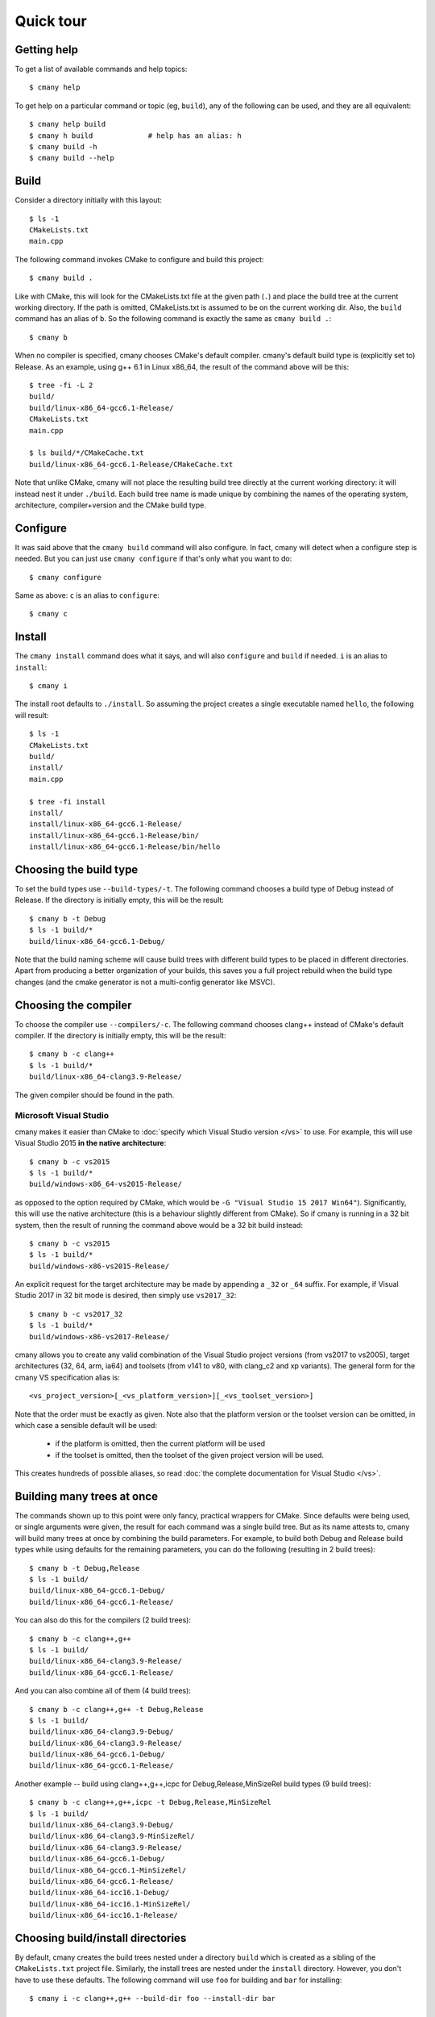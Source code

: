 Quick tour
==========


Getting help
------------

To get a list of available commands and help topics::

    $ cmany help

To get help on a particular command or topic (eg, ``build``), any
of the following can be used, and they are all equivalent::

    $ cmany help build
    $ cmany h build             # help has an alias: h 
    $ cmany build -h
    $ cmany build --help


Build
-----

Consider a directory initially with this layout::

    $ ls -1
    CMakeLists.txt
    main.cpp

The following command invokes CMake to configure and build this project::

    $ cmany build .

Like with CMake, this will look for the CMakeLists.txt file at the given path
(``.``) and place the build tree at the current working directory. If the
path is omitted, CMakeLists.txt is assumed to be on the current working dir.
Also, the ``build`` command has an alias of ``b``. So the following command is
exactly the same as ``cmany build .``::

    $ cmany b

When no compiler is specified, cmany chooses CMake's default
compiler. cmany's default build type is (explicitly set to) Release. As an
example, using g++ 6.1 in Linux x86_64, the result of the command above will
be this::

    $ tree -fi -L 2
    build/
    build/linux-x86_64-gcc6.1-Release/
    CMakeLists.txt
    main.cpp

    $ ls build/*/CMakeCache.txt
    build/linux-x86_64-gcc6.1-Release/CMakeCache.txt

Note that unlike CMake, cmany will not place the resulting build tree
directly at the current working directory: it will instead nest it under
``./build``. Each build tree name is made unique by combining the names of
the operating system, architecture, compiler+version and the CMake build
type.


Configure
---------

It was said above that the ``cmany build`` command will also configure. In
fact, cmany will detect when a configure step is needed. But you can just use
``cmany configure`` if that's only what you want to do::

    $ cmany configure

Same as above: ``c`` is an alias to ``configure``::

    $ cmany c


Install
-------

The ``cmany install`` command does what it says, and will also ``configure``
and ``build`` if needed. ``i`` is an alias to ``install``::

    $ cmany i

The install root defaults to ``./install``. So assuming the project creates
a single executable named ``hello``, the following will result::

    $ ls -1
    CMakeLists.txt
    build/
    install/
    main.cpp

    $ tree -fi install
    install/
    install/linux-x86_64-gcc6.1-Release/
    install/linux-x86_64-gcc6.1-Release/bin/
    install/linux-x86_64-gcc6.1-Release/bin/hello


Choosing the build type
-----------------------

To set the build types use ``--build-types/-t``. The following command
chooses a build type of Debug instead of Release. If the directory is
initially empty, this will be the result::

    $ cmany b -t Debug
    $ ls -1 build/*
    build/linux-x86_64-gcc6.1-Debug/

Note that the build naming scheme will cause build trees with different build
types to be placed in different directories. Apart from producing a better
organization of your builds, this saves you a full project rebuild when the
build type changes (and the cmake generator is not a multi-config generator
like MSVC).


Choosing the compiler
---------------------

To choose the compiler use ``--compilers/-c``. The following command
chooses clang++ instead of CMake's default compiler. If the directory is
initially empty, this will be the result::

    $ cmany b -c clang++
    $ ls -1 build/*
    build/linux-x86_64-clang3.9-Release/

The given compiler should be found in the path.

Microsoft Visual Studio
^^^^^^^^^^^^^^^^^^^^^^^
cmany makes it easier than CMake to :doc:`specify which Visual Studio
version </vs>` to use. For example, this will use Visual Studio 2015 **in the
native architecture**::

    $ cmany b -c vs2015
    $ ls -1 build/*
    build/windows-x86_64-vs2015-Release/

as opposed to the option required by CMake, which would be ``-G "Visual
Studio 15 2017 Win64"``). Significantly, this will use the native
architecture (this is a behaviour slightly different from CMake). So if cmany
is running in a 32 bit system, then the result of running the command above
would be a 32 bit build instead::

    $ cmany b -c vs2015
    $ ls -1 build/*
    build/windows-x86-vs2015-Release/

An explicit request for the target architecture may be made by appending a
``_32`` or ``_64`` suffix. For example, if Visual Studio 2017 in 32 bit mode
is desired, then simply use ``vs2017_32``::

    $ cmany b -c vs2017_32
    $ ls -1 build/*
    build/windows-x86-vs2017-Release/

cmany allows you to create any valid combination of the Visual Studio project
versions (from vs2017 to vs2005), target architectures (32, 64, arm, ia64)
and toolsets (from v141 to v80, with clang_c2 and xp variants). The general
form for the cmany VS specification alias is::

    <vs_project_version>[_<vs_platform_version>][_<vs_toolset_version>]

Note that the order must be exactly as given. Note also that the platform
version or the toolset version can be omitted, in which case a sensible
default will be used:

   * if the platform is omitted, then the current platform will be used
   * if the toolset is omitted, then the toolset of the given project version
     will be used.

This creates hundreds of possible aliases, so read :doc:`the complete
documentation for Visual Studio </vs>`.


Building many trees at once
---------------------------

The commands shown up to this point were only fancy, practical wrappers for
CMake. Since defaults were being used, or single arguments were given, the
result for each command was a single build tree. But as its name attests to,
cmany will build many trees at once by combining the build parameters. For
example, to build both Debug and Release build types while using defaults for
the remaining parameters, you can do the following (resulting in 2 build
trees)::

    $ cmany b -t Debug,Release
    $ ls -1 build/
    build/linux-x86_64-gcc6.1-Debug/
    build/linux-x86_64-gcc6.1-Release/

You can also do this for the compilers (2 build trees)::

    $ cmany b -c clang++,g++
    $ ls -1 build/
    build/linux-x86_64-clang3.9-Release/
    build/linux-x86_64-gcc6.1-Release/

And you can also combine all of them (4 build trees)::

    $ cmany b -c clang++,g++ -t Debug,Release
    $ ls -1 build/
    build/linux-x86_64-clang3.9-Debug/
    build/linux-x86_64-clang3.9-Release/
    build/linux-x86_64-gcc6.1-Debug/
    build/linux-x86_64-gcc6.1-Release/

Another example -- build using clang++,g++,icpc for Debug,Release,MinSizeRel build types
(9 build trees)::

    $ cmany b -c clang++,g++,icpc -t Debug,Release,MinSizeRel
    $ ls -1 build/
    build/linux-x86_64-clang3.9-Debug/
    build/linux-x86_64-clang3.9-MinSizeRel/
    build/linux-x86_64-clang3.9-Release/
    build/linux-x86_64-gcc6.1-Debug/
    build/linux-x86_64-gcc6.1-MinSizeRel/
    build/linux-x86_64-gcc6.1-Release/
    build/linux-x86_64-icc16.1-Debug/
    build/linux-x86_64-icc16.1-MinSizeRel/
    build/linux-x86_64-icc16.1-Release/


Choosing build/install directories
----------------------------------

By default, cmany creates the build trees nested under a directory ``build``
which is created as a sibling of the ``CMakeLists.txt`` project file. Similarly,
the install trees are nested under the ``install`` directory. However, you
don't have to use these defaults. The following command will use ``foo`` for
building and ``bar`` for installing::

    $ cmany i -c clang++,g++ --build-dir foo --install-dir bar

    $ ls -1 foo/ bar/
    bar/linux-x86_64-clang3.9-Release/
    bar/linux-x86_64-gcc6.1-Release/
    bar/linux-x86_64-icc16.1-Release/
    foo/linux-x86_64-clang3.9-Release/
    foo/linux-x86_64-gcc6.1-Release/
    foo/linux-x86_64-icc16.1-Release/

Note that ``foo`` and ``bar`` will still be placed under the current working
directory.


Using flags/defines/cache vars
------------------------------

(:doc:`Full docs for flags here </flags>`).

You can set cmake cache variables using ``--vars/-V``. For example, the
following command will be the same as if ``cmake -DCMAKE_VERBOSE_MAKEFILES=1
-DPROJECT_SOME_DEFINE=SOME_DEFINE= .`` followed by ``cmake --build`` was
used::

    $ cmany b -V CMAKE_VERBOSE_MAKEFILES=1,PROJECT_SOME_DEFINE=SOME_DEFINE=

To add preprocessor macros, use the option ``--defines/-D``::

    $ cmany b -D MY_MACRO=1,FOO=bar,SOME_DEFINE

The command above has the same meaning as if ``cmake -D
CMAKE_CXX_FLAGS="-DMY_MACRO=1 -DFOO=bar -DSOME_DEFINE"`` followed by ``cmake
--build`` was used.

To add C++ compiler flags, use the command line option
``--cxxflags/-X``. To prevent these flags being interpreted as cmany
command options, use quotes or single quotes::

    $ cmany b -X "--Wall","-O3"      # add -Wall -O3 to all builds

To add C compiler flags, use the option ``--cflags/-C``. As with C++
flags, use quotes to escape::

    $ cmany b -C "--Wall","-O3"

The cmake cache variables, preprocessor defines and compiler flags specified
this way will be used across the board in all the individual builds produced
by the cmany command. For applying these only to certain builds, you can use
build **variants**, introduced next.

Build variants
--------------

(:doc:`Full docs for variants here </variants>`).

cmany has **variants** for setting up per-build parameters. A variant is a
build different from any other which uses a specific combination of the
options of the previous section (``--vars/-V``, ``--defines/-D``,
``--cxxflags/-X``, ``--cflags/-C``). The command option to setup a variant is
``--variant/-v`` and should be used as follows: ``--variant 'variant_name:
<flag_specs>'``. For example, assume a vanilla build::

    $ cmany b

which will produce the following tree::

    $ ls -1 build
    build/linux-x86_64-clang3.9-Release/

If want instead to produce two variants ``foo`` and ``bar`` with some
specific defines and compiler flags, the following command should be used::

    $ cmany b --variant 'foo: --defines SOME_DEFINE=32 --cxxflags "-Os"' \
              --variant 'bar: --defines SOME_DEFINE=16 --cxxflags "-O2"'

To be clear, the ``foo`` variant will be compiled with the preprocessor
symbol named ``SOME_DEFINE`` defined to 32, and will use the ``-Os`` C++
compiler flag. In turn, the ``bar`` variant will be compiled with the
preprocessor symbol named ``SOME_DEFINE`` defined to 16, and will use the
``-O2`` C++ compiler flag. So instead of the build above, we now get::

    $ ls -1 build
    build/linux-x86_64-clang3.9-Release-bar/
    build/linux-x86_64-clang3.9-Release-foo/

Note above the additional ``-foo`` and ``-bar`` suffixes to denote the
originating variant.

You can also make variants inherit from other variants, as well as having a
null variant. Read more about this in the :doc:`variants` document.

Per-parameter flags
-------------------

The pattern ``item_name: <flag_specs>`` which is used for specifying the
flags to use in :doc:`a variant </variants>` can also be used for making a
bundle of flags be used whenever a certain build combination parameter is
used. In other words, the variant mechanism also applies to the following
parameters::

* operating system (``--systems/-s``)
* architecture (``--architectures/-a``)
* compiler (``--compilers/-c``)
* build type (``--build-types/-t``)

Some examples follow.

For example, to associate specific flags to an operating system in order to
used a toolchain, you can simply do::

  $ cmany b --systems linux,'android: --vars CMAKE_TOOLCHAIN=toolchain.cmake'

This will build linux with default settings, and will make the android build
use a cmake toolchain file.

Or if you want to invoke gcc in both in 32 and 64 bit mode while in a 64 bit
system::

  $ cmany b --architecture x86_64,'x86: --cxxflags "-m32"'

Or if you want to add a special define only for one compiler::

  $ cmany b --compilers g++,'clang++: --defines FOO=bar"'

Or you can add a flag only to a certain build type::

  $ cmany b --build-types Release,'Debug: --cxxflags "-Wall"'

Again, all of the :doc:`flag directives </flags>` can be used inside the
``item_name: <flags>`` pattern.

Cross-compiling
---------------

Cross compilation with cmany is easy: just use per-parameter flags for your
target operating system, as described in the previous section.
